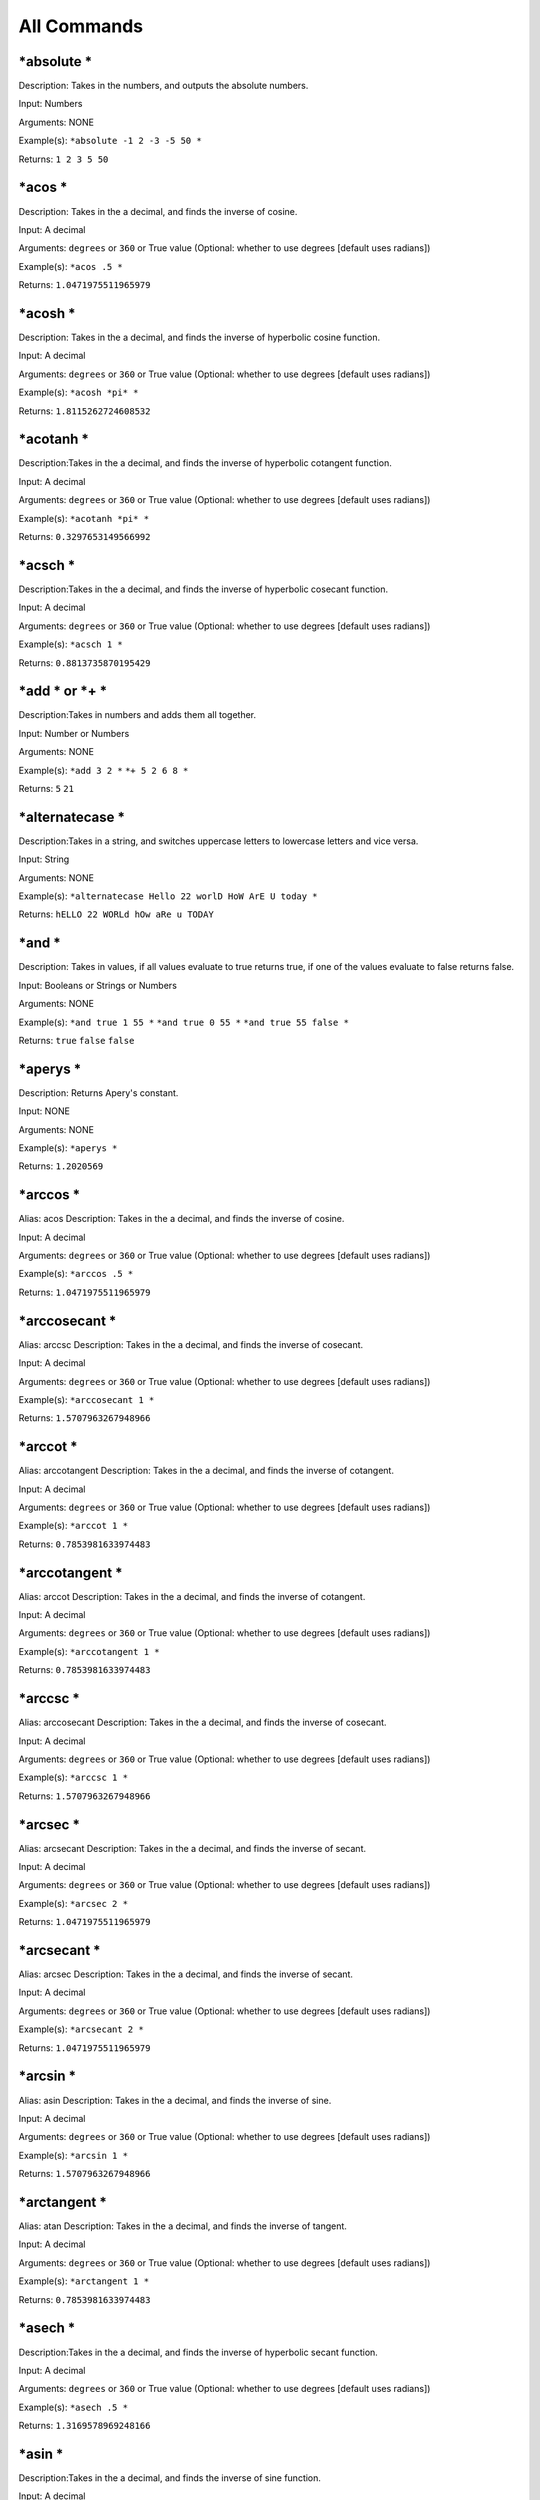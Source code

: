=================
All Commands
=================

\*absolute \*
----------------
Description: Takes in the numbers, and outputs the absolute numbers.

Input: Numbers

Arguments: NONE

Example(s):
``*absolute -1 2 -3 -5 50 *``

Returns:
``1 2 3 5 50``

\*acos \*
----------------
Description: Takes in the a decimal, and finds the inverse of cosine.

Input: A decimal

Arguments: ``degrees`` or ``360`` or True value (Optional: whether to use degrees [default uses radians])

Example(s):
``*acos .5 *``

Returns:
``1.0471975511965979``

\*acosh \*
----------------
Description: Takes in the a decimal, and finds the inverse of hyperbolic cosine function.

Input: A decimal

Arguments: ``degrees`` or ``360`` or True value (Optional: whether to use degrees [default uses radians])

Example(s):
``*acosh *pi* *``

Returns:
``1.8115262724608532``

\*acotanh \*
----------------
Description:Takes in the a decimal, and finds the inverse of hyperbolic cotangent function.

Input: A decimal

Arguments: ``degrees`` or ``360`` or True value (Optional: whether to use degrees [default uses radians])

Example(s):
``*acotanh *pi* *``

Returns:
``0.3297653149566992``

\*acsch \*
----------------
Description:Takes in the a decimal, and finds the inverse of hyperbolic cosecant function.

Input: A decimal

Arguments: ``degrees`` or ``360`` or True value (Optional: whether to use degrees [default uses radians])

Example(s):
``*acsch 1 *``

Returns:
``0.8813735870195429``

\*add \* or \*+ \*
---------------------
Description:Takes in numbers and adds them all together.

Input: Number or Numbers

Arguments: NONE

Example(s):
``*add 3 2 *``
``*+ 5 2 6 8 *``

Returns:
``5``
``21``

\*alternatecase \*
--------------------
Description:Takes in a string, and switches uppercase letters to lowercase letters and vice versa.

Input: String

Arguments: NONE

Example(s):
``*alternatecase Hello 22 worlD HoW ArE U today *``

Returns:
``hELLO 22 WORLd hOw aRe u TODAY``

\*and \*
-------------------
Description: Takes in values, if all values evaluate to true returns true, if one of the values evaluate to false returns false.

Input: Booleans or Strings or Numbers

Arguments: NONE

Example(s):
``*and true 1 55 *``
``*and true 0 55 *``
``*and true 55 false *``

Returns:
``true``
``false``
``false``

\*aperys \*
-------------------
Description: Returns Apery's constant.

Input: NONE

Arguments: NONE

Example(s):
``*aperys *``

Returns:
``1.2020569``

\*arccos \*
----------------
Alias: acos
Description: Takes in the a decimal, and finds the inverse of cosine.

Input: A decimal

Arguments: ``degrees`` or ``360`` or True value (Optional: whether to use degrees [default uses radians])

Example(s):
``*arccos .5 *``

Returns:
``1.0471975511965979``

\*arccosecant \*
------------------
Alias: arccsc
Description: Takes in the a decimal, and finds the inverse of cosecant.

Input: A decimal

Arguments: ``degrees`` or ``360`` or True value (Optional: whether to use degrees [default uses radians])

Example(s):
``*arccosecant 1 *``

Returns:
``1.5707963267948966``

\*arccot \*
----------------

Alias: arccotangent
Description: Takes in the a decimal, and finds the inverse of cotangent.

Input: A decimal

Arguments: ``degrees`` or ``360`` or True value (Optional: whether to use degrees [default uses radians])

Example(s):
``*arccot 1 *``

Returns:
``0.7853981633974483``

\*arccotangent \*
-------------------
Alias: arccot
Description: Takes in the a decimal, and finds the inverse of cotangent.

Input: A decimal

Arguments: ``degrees`` or ``360`` or True value (Optional: whether to use degrees [default uses radians])

Example(s):
``*arccotangent 1 *``

Returns:
``0.7853981633974483``

\*arccsc \*
----------------
Alias: arccosecant
Description: Takes in the a decimal, and finds the inverse of cosecant.

Input: A decimal

Arguments: ``degrees`` or ``360`` or True value (Optional: whether to use degrees [default uses radians])

Example(s):
``*arccsc 1 *``

Returns:
``1.5707963267948966``

\*arcsec \*
----------------
Alias: arcsecant
Description: Takes in the a decimal, and finds the inverse of secant.

Input: A decimal

Arguments: ``degrees`` or ``360`` or True value (Optional: whether to use degrees [default uses radians])

Example(s):
``*arcsec 2 *``

Returns:
``1.0471975511965979``

\*arcsecant \*
----------------
Alias: arcsec
Description: Takes in the a decimal, and finds the inverse of secant.

Input: A decimal

Arguments: ``degrees`` or ``360`` or True value (Optional: whether to use degrees [default uses radians])

Example(s):
``*arcsecant 2 *``

Returns:
``1.0471975511965979``

\*arcsin \*
----------------
Alias: asin
Description: Takes in the a decimal, and finds the inverse of sine.

Input: A decimal

Arguments: ``degrees`` or ``360`` or True value (Optional: whether to use degrees [default uses radians])

Example(s):
``*arcsin 1 *``

Returns:
``1.5707963267948966``

\*arctangent \*
-----------------
Alias: atan
Description: Takes in the a decimal, and finds the inverse of tangent.

Input: A decimal

Arguments: ``degrees`` or ``360`` or True value (Optional: whether to use degrees [default uses radians])

Example(s):
``*arctangent 1 *``

Returns:
``0.7853981633974483``

\*asech \*
-----------------
Description:Takes in the a decimal, and finds the inverse of hyperbolic secant function.

Input: A decimal

Arguments: ``degrees`` or ``360`` or True value (Optional: whether to use degrees [default uses radians])

Example(s):
``*asech .5 *``

Returns:
``1.3169578969248166``

\*asin \*
----------------
Description:Takes in the a decimal, and finds the inverse of sine function.

Input: A decimal

Arguments: ``degrees`` or ``360`` or True value (Optional: whether to use degrees [default uses radians])

Example(s):
``*asin 1 *``

Returns:
``1.5707963267948966``

\*asinh \*
----------------
Description:Takes in the a decimal, and finds the inverse of hyperbolic sine function.

Input: A decimal

Arguments: ``degrees`` or ``360`` or True value (Optional: whether to use degrees [default uses radians])

Example(s):
``*asinh 1 *``

Returns:
``0.8813735870195429``

\*ask \*
----------------
Description: Asks user a question, the answer gets returned!

Input: A question to ask.

Arguments: String (Optional: Default answer [default: none])

Example(s):
``*ask=yes Do you like Ice Cream? *``

Returns:
user response to the question.

\*atan \*
----------------
Description:Takes in the a decimal, and finds the inverse of tangent function.

Input: A decimal

Arguments: ``degrees`` or ``360`` or True value (Optional: whether to use degrees [default uses radians])

Example(s):
``*atan 1 *``

Returns:
``0.7853981633974483``

\*atanh \*
----------------
Description:Takes in the a decimal, and finds the inverse of hyperbolic tangent function.

Input: A decimal

Arguments: ``degrees`` or ``360`` or True value (Optional: whether to use degrees [default uses radians])

Example(s):
``*atanh .5*``

Returns:
``0.5493061443340549``

\*author \*
----------------
Description: Takes in a string, and creates an "author" heading with it.

Input: A String to be used to create "author" heading.

Arguments: NONE

Example(s):
``*author AndreiM *``

Returns:
A new string with "author" heading.

\*backbutton \*
----------------
Description: Creates a button that allows you to go back in browser.

Input: String (Optional: Button Name [default: Go Back])

Arguments: NONE

Example(s):
``*backbutton I need to go Back *``

Returns:
Creates a button with a "I need to go Back" label.

\*background \*
-----------------
Description: Sets the background of the input content.

Input: Content

Arguments: String[Color Name] or Hex Value or rgb() or URL[for images] (Optional: Background Color/Image[default: red]), String (Optional: sets second color for gradient[default:none])

Example(s):
``*background=yellow,blue I am awesome *``

Returns:
Sets background of "I am awesome" content to yellow/blue mix.

\*backgroundcolor \*
---------------------
Description: Takes the text and sets the background of the text.

Input: Text to what the background color will be applied to.

Arguments: String[Color Name] or Hex Value or rgb() format value  (Optional: Color of Text[default: #428bca (skyblue)])

Example(s):
``*backgroundcolor=red hello *``

Returns:
hello with red highlighted color

\*banner \*
----------------
Description: Creates an image banner (usually used to display a logo on site or on a forum) by taking in image and optional width and height arguments.
Compare with \*picture \*

Input: Image Source

Arguments: Size or "%" or Number  (Optional: Width of Banner[default: 100%]), Size or "%" or Number (Optional: Height of Banner[default: 200px])

Example(s):
``*banner  *``

Returns:
Returns a banner

.. note: width cannot be greater than 100%.

\*blink \*
----------------
Description: Makes the content blink(fade in and out) every so many seconds.

Input: Text of the content to be blinked

Arguments: Number (Optional: Every how many seconds to blink[default: 2]), Number (Optional: How many steps to take each blink)

Example(s):
``*blink=2,4 Hello *``

Returns:
Blinks text Hello every 2 seconds taking 4 steps...

\*block \*
----------------
Description: Takes in the content, and puts the text inside a block(box)

Input: Content of what to put into the block

Arguments: number (Optional: width of the block)

Example(s):
``*block=500px hello *``

Return:
Block content

\*blur \*
----------------
Description: Blurs the content

Input: Text to be blurred

Arguments: String[colorname] (Optional: Color to use to blur[default: black])

Example(s):
``*blur=red Hello *``

Returns:
Blurs hello with the color red.

\*bold \*
----------------
Description: Makes text bold

Input: Text to be blurred

Arguments: NONE

Example(s):
``*bold Hello *``

Returns:
Makes Hello bold.

\*border \*
----------------
Description: Creates a border around content

Input: Content to be bordered

Arguments: String[colorname] (Optional: Color of border[default: black]), Number(Optional: Thickness of border[default: 1], String[style] (Optional: Style of the line[default:solid])

Example(s):
``*border hellow *``

Returns:
Creates a border/box around "hellow".

\*bullet \*
----------------
Description: Creates bulleted content

Input: Content to be bulleted

Arguments: NONE

Example(s):
``*bullet hello *``

Returns:
Creates a bullet with "hello". 

.. note: You may use multiple bullets by executing same command.

\*button \*
----------------
Description: Creates a button

Input: The URL the button should redirect (default: #[none])

Arguments: String (Optional: Name of the button [default:Submit]), String[color] (Optional: Color of button [default:SteelBlue])

Example(s):
``*button http://juliar.org *``

Returns:
Creates a button that redirects to http://juliar.org

\*capitalize \*
-----------------
Description: Capitalizes the first letter of each word

Input: String in which each word will be capitalized

Arguments: NONE

Example(s):
``*capitalize There once was a dragon That lived on a shore *``

Returns:
``There Once Was A Dragon That Lived On A Shore``

\*center \*
----------------
Description: Centers the text

Input: The text to be centered.

Arguments: NONE

Example(s):
``*center I am centered *``

Returns:
Centers the text "I am centered"

\*chapter \*
----------------
Description: Creates a pretty first letter like in books.

Input: The text in which first letter will be big.

Arguments: NONE

Example(s):
``*chapter There once was a bug *``

Returns:
The "T" will be big and "here once was a bug" will be small.

\*checkrepo \*
----------------
Description: Check if repo is working

Input: The repo URL

Arguments: NONE

Example(s):
``*repo http://repo.juliar.org *``

Returns:
Whether or not the repo seems to be working. If working, it will return that repo has a pulse, if not it will return that repo is not active.


\*checkrepo \*
----------------
Description: Check if repo is working

Input: The repo URL

Arguments: NONE

Example(s):
``*repo http://repo.juliar.org *``

Returns:
Whether or not the repo seems to be working. If working, it will return that repo has a pulse, if not it will return that repo is not active.

\*cityfromip \*
-----------------
Description: Tries to find the city of where ip is originated

Input: String[ip]

Arguments: NONE

Example(s):
``*cityfromip 8.8.8.8 *``

Returns:
This is one of google's ips and outputs "Mountain View"

\*code \*
----------------
Description: Allows use of <, >, & without them being treated as HTML

Input: content that may contains those values and may be treated as HTML.

Arguments: NONE

Example(s):
``*code <hello> *``

Returns:
``<hello>``

.. note: without this command <hello> will be treated as HTML tag.

\*color \*
----------------
Description: Sets color of text, each word can be set to a different color by passing in more colors as arguments

Input: String

Arguments: String(Optional: Colors to color each word. If one color is set, it will color everything in one color, else it will alternate each color) x Infinity

Example(s):
``*color=red,yellow,orange What a beautiful day *``

Returns:
Sets "What" to red. Sets "a" to yellow. Sets "beautiful" to orange. Sets "day" to red.

\*columns \*
----------------
Description: Divides content into columns. Useful when splitting page into several sections.

Input: String

Arguments: Number (Optional: into how many columns to split i.e. 2 makes the column half the size, 3 makes column 1/3 size, etc..[default: 1]),
Number[1] (Optional: By default columns are equivalent in height, with this argument set to 1. Columns will only be the size of their own content[default: table-cell])

Example(s):
``*columns=2 Hello *``

Returns:
Column with half the size with the content of hello.

\*commands \*
----------------
Description: Lists commands currently available and their level (if imported).

Input: String (Input the command that starts with) or empty to display all available commands.

Arguments: Number[level] or String[Name] (Optional: input a number to display only commands in that level or name to display commands from the imported module) x Inifnity

Example(s):
``*commands=2 i*``

Returns:
``*clearinterpreter * >> IMPORTED from interpreter level: 2``
``*deleteinterpreter * >> IMPORTED from interpreter level: 2``
``*downloadcommands * >> IMPORTED from interpreter level: 2``
``*import *``
``*ip *``
``*isp *``
``*italics *``

\*completedate \*
-------------------
Description: Outputs complete date in pretty format.

Input: NONE

Arguments: NONE

Example(s):
``*completedate *``

Returns:
``Friday, December 18, 2015``

\*condition \*
----------------
Description: Evaluates the arguments and if they are true, return the Input.

Input: String (Input that will be returned if condition evaluates to true)

Arguments: boolean or value (Optional/Required: The condition that satisfy the statement [default: true]) x Infinity

.. note: if you use more arguments they act as if you use an or statement.

Example(s):
``*condition=5>3 hello *``
``*condition=5<3 hello *``
``*condition=5<3,5>3 Yes *``
Returns:
``Hello``
`` ``
``Yes``

\*convertwhitespace \*
-----------------------
Alias: cw

Description: Replaces spaces with special characters. Useful for using in arguments that require space (since you cannot use spaces in arguments)

Input: String to have spaces replaced with

Arguments: NONE

Example(s):
``*convertwhitespace Hello World *``

Returns:
``Hello World``

.. note: "Hello World" Now contains a special character instead of space which allows you to use it in arguments or when you need to use long sentence.

\*conways \*
-----------------------

Description: Returns a Conway's constant

Input: NONE

Arguments: NONE

Example(s):
``*conways *``

Returns:
``1.30357``

\*conways \*
-----------------------

Description: Returns a Conway's constant

Input: NONE

Arguments: NONE

Example(s):
``*conways *``

Returns:
``1.30357``

\*cos \*
----------------
Alias: cosine

Description: Takes in the a decimal, and finds the cosine.

Input: A decimal

Arguments: ``degrees`` or ``360`` or True value (Optional: whether to use degrees [default uses radians])

Example(s):
``*cos 0 *``

Returns:
``1``

\*cosecant \*
----------------
Description: Takes in the a decimal, and finds the cosecant.

Input: A decimal

Arguments: ``degrees`` or ``360`` or True value (Optional: whether to use degrees [default uses radians])

Example(s):
``*cosecant 1 *``

Returns:
``1.1883951057781212``


\*cosh \*
----------------
Description: Takes in the a decimal, and finds the hyperbolic cosine.

Input: A decimal

Arguments: ``degrees`` or ``360`` or True value (Optional: whether to use degrees [default uses radians])

Example(s):
``*cosh 1 *``

Returns:
``1.5430806348152437``

\*cosine \*
----------------
Alias: cos

Description: Takes in the a decimal, and finds the cosine.

Input: A decimal

Arguments: ``degrees`` or ``360`` or True value (Optional: whether to use degrees [default uses radians])

Example(s):
``*cosine 0 *``

Returns:
``1``

\*cot \*
----------------
Alias: cotangent

Description: Takes in the a decimal, and finds the cotangent.

Input: A decimal

Arguments: ``degrees`` or ``360`` or True value (Optional: whether to use degrees [default uses radians])

Example(s):
``*cot 1 *``

Returns:
``0.6420926159343306``

\*cotangent \*
----------------
Alias: cot

Description: Takes in the a decimal, and finds the cotangent.

Input: A decimal

Arguments: ``degrees`` or ``360`` or True value (Optional: whether to use degrees [default uses radians])

Example(s):
``*cotangent 1 *``

Returns:
``0.6420926159343306``

\*coth \*
----------------

Description: Takes in the a decimal, and finds the hyperbolic cotangent.

Input: A decimal

Arguments: ``degrees`` or ``360`` or True value (Optional: whether to use degrees [default uses radians])

Example(s):
``*coth 1 *``

Returns:
``1.3130352854993315``

\*count \*
----------------

Description: Counts the number of elements seperated by either commas or if not available then spaces.

Input: String x Infinity

Arguments: NONE

Example(s):
``*count hockey football soccer tennis *``
``*count red, white, blue *``
``*count hello world, goodbye world, no man *``

Returns:
``4``
``3``
``3``

\*countryfromip \*
--------------------

Description: Gets the country from the ip address.

Input: String[ip]

Arguments: NONE

Example(s):
``countryfromip 8.8.8.8``

Returns:
``United States``
	
\*crossout \*
----------------

Description: Crosses out the text

Input: String

Arguments: NONE

Example(s):
``*crossout I made a mistake *``

Returns:
This will crossout "I made a mistake"


\*csch \*
----------------

Description: Takes in the a decimal, and finds the hyperbolic cosecant.

Input: A decimal

Arguments: ``degrees`` or ``360`` or True value (Optional: whether to use degrees [default uses radians])

Example(s):
``*csch 1 *``

Returns:
``0.8509181282393216``

\*cw \*
-----------------------
Alias: convertwhitespace

Description: Replaces spaces with special characters. Useful for using in arguments that require space (since you cannot use spaces in arguments)

Input: String to have spaces replaced with

Arguments: NONE

Example(s):
``*cw Hello World *``

Returns:
``Hello World``

.. note: "Hello World" Now contains a special character instead of space which allows you to use it in arguments or when you need to use long sentence.


\*date \*
----------------

Description: Outputs date in a standard output.

Input: NONE

Arguments: NONE

Example(s):
``*date *``

Returns:
``12/19/2015``

\*decimalcount \*
-------------------

Description: Counts the number of decimal points.

Input: Decimal/Number

Arguments: NONE

Example(s):
``*decimalcount 20.3213231 *``

Returns:
``7``

\*deport \*
----------------

Description: Deports a module and removes its commands.

Input: String(Module Name)

Arguments: NONE

Example(s):
``*deport graph *``

Returns:
Tries to deport graph. If the module is already deported or was never the command throws an error.

\*divide \* or \*/ \*
------------------------

Description: Takes the first Number and tries to divide everything after it...

Input: Number x Infinity

Arguments: NONE

Example(s):
``*divide 100 2 5 *``
``*/ 55 2 5 *``

Returns:
``10``
``5.5``

\*download \*
----------------

Description: Downloads the module from URL and saves it to local drive.

Input: String(URL)

Arguments: NONE

Example(s):
``*download http://repo.juliar.org/encryption.juliar *``

Returns:
Tries to download encryption module from juliar repo.

\*dynamicget \*
----------------

Description: Dynamically gets the value. If value changes..the content also changes. Useful for displaying content that changes...
Use it with \*dynamicset \*

Input: object[name]

Arguments: NONE

Example(s):
``*dynamicset=x 2 *``
``*dynamicget x *``
``*dynamicget=x 5 *``

Returns:
``5``
``5``
``5``

\*dynamicinput \*
------------------

Description: When user types in this input field. It changes the input of "dynamic" fields.

Input: String (default value for input field)

Arguments: Object (which dynamic field to modify)

Example(s):
``*dynamicget x *``
``*dynamicset=x 2 *``
``*dynamicinput=x 33 *``
User changes the field to Hello.

Returns:
``Hello``
``Hello``
``Hello``

\*dynamicset \*
----------------

Description: Dynamically changes the content of objects. Also returns new dynamic field(same as dynamicget). Use \*hide \* to not return the object but still modify the value of all other dynamic fields.

Input: String(Sets the content of dynamic field to this)

Arguments: Object (with which names should we modify the dynamic fields)

Example(s):
``*dynamicset=x 33*``

Returns:
``33``

\*dynamicfetch \*
------------------

Description: Fetches the URL in the background, and once the content is fully received the text changes to that content.

Input: String(URL)

Arguments: NONE

Example(s):
``*dynamicfetch http://repo.juliar.org/fetchedcotnent *``

Returns:
Content that was fetched gets put here once it's received.

\*e \*
----------------

Description: Returns the value of e. If input is specified e gets raised to that power.

Input: e to which power

Arguments: NONE

Example(s):
``*e *``
``*e 2 *``

Returns:
``2.718281828459045``
``7.3890560989306495``

\*epsilon \*
----------------

Description: Gets the epsilon "medium" value. Currently available epsilon values: "Vacuum", "Air","Ethanol", and "Water".

Input: Medium Type

Arguments: NONE

Example(s):
``*epsilon Air*``

Returns:
``1.00058986``

\*equalto \*
----------------

Description: Checks to see if all input (seperated by space) are equal to each other.

Input: comparable objects seperated by space x Infinite

Arguments: NONE

Example(s):
``*equalto 33 33*``
``*equalto 2 33*``

Returns:
``true``
``false``

\*error \*
----------------

Description: Alerts the user with the input

Input: String (input that should alert the user)

Arguments: NONE

Example(s):
``*alert Stop This*``

Returns:
``Error Invoked: Stop This``
Displays an Alert to the user "Stop This"

\*evaluate \*
----------------

Description: A low level command that can evaluate almost any script.

Input: String (to be evaluated)

Arguments: NONE

Example(s):
``*evaluate 5>3*``
``*evaluate 5+5*``

Returns:
``true``
``10``

\*evaluate \*
----------------

Description: A low level command that can evaluate almost any script.

Input: String (to be evaluated)

Arguments: NONE

Example(s):
``*evaluate 5>3*``
``*evaluate 5+5*``

Returns:
``true``
``10``

\*factorial \*
----------------

Description: This command easily finds factorial of number or numers.

Input: Number (Number of factorial)

Arguments: NONE

Example(s):
``*factorial 10*``
``*factorial 5*``

Returns:
``3628800``
``120``

\*favicon \*
----------------

Description: Changes the favicon of the browser(Browser's small image located at the tab) to the URL that's specified.

Input: URL (the url of the image to use for browser's tab image)

Arguments: NONE

Example(s):
``*favicon juliar-logo.png*``

Returns:
``Favicon changed to juliar-logo.png``
Changes favicon (image on the tab of the website)

\*fetch \*
----------------

Description: Fetches content from the URL specified.

Input: URL (the url to fetch content from)

Arguments: NONE

Example(s):
``*fetch http://juliar.org/content*``

Returns:
Fetched content from the URL.

\*fibonacci \*
----------------

Description: This command easily generates fibonacci sequenc

Input: Number to do fibonacci sequence to.

Arguments: NONE

Example(s):
``*fibonacci 3 *``

Returns:
fibonacci sequence.

\*flash \*
----------------
Alias: pdf, java

Description: Creates a flash object in browser video.

Input: URL (the url of where to get the flash object)

Arguments: Number (Optional: Width of the Flash Object[default:420]), Number (Optional: Height of the Flash Object[default:315])

Example(s):
``*flash http://somegamewebsite.com/game.swf*``

Returns:
Shows the game from the "http://somegamewebsite.com/game.swf" url.

\*float \*
----------------
Description: Floats(display) the element either left or right side of the screen.

Input: String (Content to be floated)

Arguments: "left" or "right" (Optional: Pass in whether you want the elements to be floated left or right [default: "right"])

Example(s):
``*float hello*``

Returns:
"hello" will be displayed on the right side of the page.


\*font \*
----------------

Description: Gets a very nice font from google fonts api.

Input: String (the content that will use the font)

Arguments: String (Required: URL of Google Font to use for the content )

.. note: If Google Font Family Contains Spaces use Camel cases... i.e. "Source Sans Pro" should be passed in as "SourceSansPro"

Example(s):
``*font=SourceSansPro Hello World*``

Returns:
Displays Hello World in Google Font's Source Sans Pro Font.


\*footer \*
----------------

Description: Adds footer with the Input being as content.

Input: Content that will use footer.

Arguments: NONE

Example(s):
``*footer copyright 2015*``

Returns:
This will display the "copyright 2015" message as a footer. The footer is usually placed at the very end of the code.


\*gcd \*
----------------

Description: Finds greatest common denominator of the numbers.

Input: Numbers (Required: at least 2 numbers that you need to find gcd of )

Arguments: NONE

Example(s):
``*gcd 55 22*``

Returns:
``11``

\*get \*
----------------

Description: Gets the content of the object stored with the name of the Input and returns it.

Input: String (Name of the object to get)

Arguments: NONE

Example(s):
``*set=x 2 *``
``*get x*``

Returns:
``2``

\*gethistory \*
----------------

Description: Gets and goes to the URL stored in the history object.

Input: String (Name of the history object that is stored)

Arguments: NONE

Example(s):
``*gethistory x*``

Returns:
Opens a URL with the named history object.

\*getsocket \*
----------------

Description: Gets the content from the socket with Input name.

Input: String (Name of the socket to get contents from)

Arguments: NONE

Example(s):
``*getsocket x*``

Returns:
Gets the content from socket x.

\*globalbackground \*
----------------------

Description: Sets the background of the whole window. Similar to \*background \* command except this is applied to the whole window.

Input: Content

Arguments: String[Color Name] or Hex Value or rgb() or URL[for images] (Optional: Background Color/Image[default: red]), String (Optional: sets second color for gradient[default:none])

Example(s):
``*backgroundglobal yellow blue *``

Returns:
Sets background of the whole window to a mix of yellow/blue.

\*goldenration \*
---------------------
Description: Returns Golden Ratio.

Input: NONE

Arguments: NONE

Example(s):
``*goldenratio *``

Returns:
``1.618033988749895``

\*gravitational \*
---------------------
Description: Returns Gravitational Constant.

Input: NONE

Arguments: NONE

Example(s):
``*gravitational *``

Returns:
``6.674e-11``

\*gravity \*
----------------------

Description: Returns the Gravity constant in (m/s2) at the surface of the plants or moon.

Input: Planet/Moon you want gravity of.

Arguments: NONE.

Example(s):
``*gravity earth *``

Returns:
``9.798``

\*greaterthan \*
------------------

Description: Checks to see if the first number is greater than the rest of the numbers.

Input: comparable objects seperated by space x Infinite

Arguments: NONE

Example(s):
``*greaterthan 33 22 32*``

Returns:
``true``

\*greaterthanorequalto \*
--------------------------

Description: Checks to see if the first number is greater than or equal to the rest of the numbers.

Input: comparable objects seperated by space x Infinite

Arguments: NONE

Example(s):
``*equalto 33 33 22*``

Returns:
``true``

\*grow \*
----------------

Description: This command makes text get larger and larger.

Input: Text that you want to grow.

Arguments: NONE

Example(s):
``*grow welcome*``

Returns:
The "welcome" will get bigger and bigger.


\*header \*
----------------

Description: Adds header with the Input being as content.

Input: Content that will use header.

Arguments: NONE

Example(s):
``*header welcome*``

Returns:
This will display the "welcome" message as a header. The header is usually placed at the very beggining of the code.


\*help \*
----------------

Description: Help + Command Name to display help of the command. If help is not available it will try to fetch help from Juliar REPO.
If it's not available, it will fail.

Input: Command that you need help with

Arguments: NONE

Example(s):
``*help *``

Returns:
``Type *help  'command name'* to see help for the command``

\*hide \*
----------------

Description: This command hides the text and everything. It's useful for hiding the output of commands such as \*dynamicset \* or \*alert \*.

Input: NONE

Arguments: NONE

Example(s):
``*hide Hello World*``

Returns:
`` ``

\*highlight \*
----------------

Description: Highlights  each letter using the color specified. If you want to color whole background, please use backgroundcolor command.

Input: Text that will be colored

Arguments: Colors or Color Hex Value (Optional: Color that you want letters to have [defaut:orange]) x Infinity

Example(s):
``*highlight=red, orange Hello World*``

Returns:
Each letter will alternate between colors of red and orange.

\*history \*
----------------

Description: Gets the history length and outputs the number of history elements you have.

Input: NONE

Arguments: NONE

Example(s):
``*history*``

Returns:
``4``

\*ignore \*
----------------

Description: ignores the code but unlike hide outputs the content. This is useful if you have to write a lot of * that are not commands.
Simply ignore that section and juliar compiler/interpreter won't look at it. This is still an in progress command and requires that you have equal number of *.

Input: content that you want ignored

Arguments: NONE

Example(s):
``*ignore I love *red * *purple * and *green * *``

Returns:
``4``

\*import \*
----------------

Description: Imports Juliar Module (.juliar), juliar style sheet (.jss), or juliar code (.j). 
If extension is not provided, Juliar Module is assumed. This command now works locally and on a server.

Input: Module, Stylesheet, or Juliar Code Name.

Arguments: String (Optional: Name you want to call the module[default:null].(Argument is Still IN TESTING. LEAVE IT AS DEFAULT FOR NOW!)

Example(s):
``*import encryption*``

Returns:
This will import encryption module and use its commands.

\*ip \*
----------------

Description: Gets the ip address from URL

Input: URL (url of address that you want to find the ip of)

Arguments: NONE

Example(s):
``*ip http://google.com*``

Returns:
This will display the  "8.8.8.8" as one of the IPs.

\*isp \*
----------------

Description: Input IP, to display the internet service provider.

Input: String[IP] (you want to use to find ISP)

Arguments: NONE

Example(s):
``*isp 8.8.8.8*``

Returns:
This will display Google as Google is its own service provider.

\*isPrime \*
----------------

Description: Check if numbers are prime. 

Input: Number (or Infinite amount of Numbers)

Arguments: NONE

Example(s):
``*isPrime 2 5 7*``

Returns:
Whether the number (or numbers) are prime. If at least one is not prime. The check fails and returns false, otherwise true.

\*primeList \*
----------------

Description: Generates prime list 

Input: Number to which to generate the fibonacci numbers

Arguments: NONE

Example(s):
``*primeList 7*``

Returns:
prime numbers list in our case 3,5, and 7.

\*italics \*
----------------

Description: Makes the text be in italics

Input: String (text that will be in italics)

Arguments: NONE

Example(s):
``*italics I am skewed*``

Returns:
This will display message "I am skewed" in italics

\*java \*
----------------
Alias: pdf, flash

Description: Creates a JAVA object in browser video.

Input: URL (the url of where to get the JAVA object)

Arguments: Number (Optional: Width of the JAVA Object[default:420]), Number (Optional: Height of the JAVA Object[default:315])

Example(s):
``*java http://somegamewebsite.com/game.java*``

Returns:
Shows the game from the "http://somegamewebsite.com/game.java" url.

\*javascript \*
----------------

Description: Executes pure javascript code.

Input: String (javascript code to be executed)

Arguments: NONE

Example(s):
``*javascript alert("hello");*``

Returns:
This will execute the javascript statement alerting the user with "Hello"

\*khinchins \*
---------------------
Description: Returns Khinchin's constant.

Input: NONE

Arguments: NONE

Example(s):
``*khinchins *``

Returns:
``2.6854520010``

\*killframes \*
---------------------
Description: Some sites may try to use an iframe to load your website. This command prevents people from loading the content of this page from any other website.

Input: NONE

Arguments: NONE

Example(s):
``*killframes *``

Returns:
Makes sure that the code is ran in the real URL.

\*kinkelin \*
---------------------
Description: Returns Glaisher-Kinkelin Constant.

Input: NONE

Arguments: NONE

Example(s):
``*kinkelin *``

Returns:
``1.2824271291``

\*largenumber \*
---------------------
Description: Returns Max-value before the number starts with 0 again.

Input: NONE

Arguments: NONE

Example(s):
``*largenumber *``

Returns:
OS dependent, but usually ``1.7976931348623157e+308``

\*larger \*
---------------------
Description: Makes text a bit larger.

Input: Text that you wish to be enlarged

Arguments: NONE

Example(s):
``*rw H *larger e * llo *``

Returns:
``H`` e being larger and then ``llo``.

\*lcm \*
---------------------
Description: Finds least common multiple of the numbers.

Input: Numbers (Required: at least 2 numbers that you need to find gcd of )

Arguments: NONE

Example(s):
``*lcm 5 2*``

Returns:
``10``

\*left \*
---------------------
Description: Aligns the content to the left.

Input: String content that should be aligned to the left

Arguments: NONE

Example(s):
``*left hello world*``

Returns:
``hello world``

\*lessthan \*
---------------------
Description: Checks to see if the first number is less than the rest of the numbers.

Input: comparable objects seperated by space x Infinite

Arguments: NONE

Example(s):
``*lessthan 11 33 22 32*``

Returns:
``true``

\*lessthanorequalto \*
-----------------------
Description: Checks to see if the first number is less than or equal to the rest of the numbers.

Input: comparable objects seperated by space x Infinite

Arguments: NONE

Example(s):
``*lessthanorequalto 11 11 33 22 32*``

Returns:
``true``

\*link \*
---------------------
Description: Creates a link that a user can click and it will be redirected to

Input: comparable objects seperated by space x Infinite

Arguments: Number (Optional: If a false statement, opens the URL in a new page, otherwise opens the URL in the current page[default:new page])

Example(s):
``*link http://juliar.org*``

Returns:
Creates a link that goes to http://juliar.org

\*list \*
---------------------
Description: Creates list content. Similar to \*bullet \* except has a numerical or alphabetical ordering.

Input: Content to be listed

Arguments: String or 1 (Optional: Pick the type of list: "decimal","lowercase","uppercase","roman","uppercaseroman" [default:"decimal"])

Example(s):
``*list sleep *``
``*list eat *``

Returns:
``1. sleep``
``2. eat``

.. note: You can create numbering by using multiple lists via executing same command.

\*locationfromip \*
--------------------
Description: Gets latitute and longitude from the ip specified.

Input: String[ip]

Arguments: NONE

Example(s):
``*locationfromip 8.8.8.8 *``

Returns:
This is one of google's ips and it outputs latitute and longitude from the ip specified.

\*log \*
----------------
Description: Take the logarithm of the number.

Input: String[ip]

Arguments: Number(Optional: take lagorithm with a different base [default: natural logarithm])

Example(s):
``*log=2 8 *``

Returns:
``3``

\*loop \*
----------------
Description: Executes the command and all subcommands X number of times. Useful if values change...Otherwise use repeat as it's faster...

Input: String[ip]

Arguments: Number(Optional: Number of times to loop the content [default: 2])

Example(s):
``*loop=5 *randomnumber **``

Returns:
``3 2 5 8 7``

\*lowercase \*
----------------
Description: Make the content lowercase

Input: String (content that you wish to be lowercase)

Arguments: NONE

Example(s):
``*lowercase HELLO world HOW ARE YOU *``

Returns:
``hello world how are you``

\*mail \*
----------------
Description: Creates a link that can be clicked to send an email to person.

Input: The NAME you want the link to be called.

Arguments: String (Optional: The email that will be used i.e. 1234@example.com  [default:Input will be used])

Example(s):
``*mail=johnsmith@example.com HELLO world HOW ARE YOU *``

Returns:
``John Smith`` when clicked it will send email to johnsmith@example.com

\*mascheroni \*
---------------------
Description: Returns Euler–Mascheroni constant (also called Euler's constant)

Input: NONE

Arguments: NONE

Example(s):
``*mascheroni *``

Returns:
``0.57721``

\*maximum \*
----------------
Description: Finds the maximum number

Input: Number (Required: At least one number, seperated by spaces) X Infinity

Arguments: NONE

Example(s):
``*maximum 0 5 2 10 3 7 *``

Returns:
``10``

\*menu \*
----------------
Description: Creates a start and stop of the menu. Inside, you may use \*menuitem \*

Input: \*menuitem \* objects

Arguments: String (Optional: Name of the menu, useful for creating dynamic content)

Example(s):
``*menu *menuitem=http://juliar.org Home **``

Returns:
Creates a menu with a HOME button that goes to http://juliar.org

\*menuitem \*
----------------
Description: Requires \*menu \* wrapping it. Creates menuitems to be used in menu.

Input: Name of the link.

Arguments: URL (Optional/Required: URL to what you want the content to be redirected to[default:#/NONE]),  Number(Optional: Type of Redirection, 0=Current Window,1=New Window,2=Save the content and apply to dynamic content [default:0/Current Window]), URL (Optional: URL to picture to use in the background [default:none])

Example(s):
``*menu *menuitem=http://juliar.org Home **``

Returns:
Creates a menu with a HOME button that goes to http://juliar.org

\*middle \*
----------------
Description: Puts element in the middle. Compare with \*center \* which mostly sets only text in the middle.

Input: Content of Element or Text to be put in the middle

Arguments: NONE

Example(s):
``*middle *section=2 box **``

Returns:
``box`` with section being in the middle of the content.



\*minimum \*
----------------
Description: Finds the minimum number

Input: Number (Required: At least one number, seperated by spaces) X Infinity

Arguments: NONE

Example(s):
``*minimum 0 5 2 10 3 7 *``

Returns:
``0``

\*modules \*
----------------
Description: Returns all currently imported modules.

Input: NONE

Arguments: NONE

Example(s):
``*modules *``

Returns:
``main,graph,interpreter,encryption``

\*multiply \* or \*x \*
---------------------
Description:Takes in numbers and multiplies them all together.

Input: Number or Numbers (Required: at least 1, Seperated by spaces) x Infinity

Arguments: NONE

Example(s):
``*multiply 3 2 *``
``*x 5 2 6 *``

Returns:
``6``
``60``

\*music \*
----------------
Description: Takes in URL of the music file (.mp3 or .ogg) and plays it.

Input: Number (Required: At least one number, seperated by spaces) X Infinity

Arguments: NONE

Example(s):
``*music stairwaytoheaven.mp3 *``

Returns:
Plays Stairway to Heaven by Led Zeppelin.

\*newline \*
----------------
Description: Creates a new line. Useful for putting content on new line

Input: Number of new lines to create

Arguments: NONE

Example(s):
``*newline 5 *``

Returns:
Creates 5 newlines.

\*newsbanner \*
----------------
Description: Creates a news banner that scrolls from right to left (Like a banner in news channel)

Input: String (The content of newsbanner)

Arguments: Number (Optional: How fast do you want the banner to scroll in seconds [default:5])

Example(s):
``*newsbanner 10 people survived *``

Returns:
``10 people survived`` being scrolled from right to left at 5 seconds.

\*newspaper \*
----------------
Description: Seperates content into columns. Compare with \*columns \* where you have to create element for each column.

Input: String (Content of object)

Arguments: Number (Optional: Number of columns [default:2])

Example(s):
``*newspaper=2 Hello World *``

Returns:
Creates Hello World in two seperate columns.

\*newwindow \*
----------------
Description: Opens up a new window.

Input: The url of the window you wish to open [default: http://juliar.org]

Arguments: NONE

Example(s):
``*newwindow http://juliar.org *``

Returns:
Opens http://juliar.org in a new window.

\*not \*
-------------------
Description: Takes in values, and checks if all values are false, if one of the values is true, it returns false.

Input: Booleans or Strings or Numbers

Arguments: NONE

Example(s):
``*not 0 0 false *``
``*not 0 1 false *``

Returns:
``true``
``false``

\*notice \*
----------------
Description: Creates a notice banner.

Input: Text what you want the user to be notified of.

Arguments: Color or Hex Value (Optional: Background color of the content[default:#428bca/steelblue]), Color or Hex Value (Optional: Text color of the content[default:white]),
Number w/ type (Optional: Font Size[default:16px]), Number (Optional: padding of the content [default:5px])

Example(s):
``*notice please login *``

Returns:
Creates a notice with text please login.

\*or \*
-------------------
Description: Takes in values, if one of the values evaluate to true returns true, if one of the values evaluate to false returns false.

Input: Booleans or Strings or Numbers

Arguments: NONE

Example(s):
``*or true 1 55 *``
``*or 0 0 55 *``
``*or false 0 *``

Returns:
``true``
``true``
``false``

\*outline \*
----------------
Description: Creates content with an outline of the text.

Input: Text what you want to have the outline

Arguments: Color or Hex Value (Optional: Color of the outline[default:orange])

Example(s):
``*outline cool *``

Returns:
Creates text cool with an outline.

\*overline \*
----------------
Description: Creates a line over the text.

Input: Text what you want the line to be over.

Arguments: NONE

Example(s):
``*overline cool *``

Returns:
Creates text cool with a line over it.

\*padding \*
----------------
Description: Creates padding/space between the content

Input: Content of what you want the padding to be applied to.

Arguments: Number (Optional: How much space should we add between objects[default:5px]), Pad Type (Optional: What type of space should we apply: "all"=apply padding to all sides
"top"=apply padding to top only, "bottom"=apply padding to bottom only, "left"=apply padding to left only,"right"=apply padding to right only, "sides"=apply padding to left and right
only,"vertical"=apply padding to top and bototm only[defualt:all])

Example(s):
``*padding=30px,left cool *``

Returns:
Creates text cool with a 30px of spacing between last element.

\*pagetitle \*
----------------
Description: Changes the title of the page/webpage.

Input: Text what you want the page to be called.

Arguments: NONE

Example(s):
``*pagetitle Red*``

Returns:
``Pagetitle Changed to Red`` and Changes the Page Title to Red.

\*pdf \*
----------------
Alias: flash, java

Description: Creates a PDF object in browser.

Input: URL (the url of where to get the PDF object)

Arguments: Number (Optional: Width of the PDF Object[default:420]), Number (Optional: Height of the PDF Object[default:315])

Example(s):
``*pdf http://somegamewebsite.com/some.pdf*``

Returns:
Opens up pdf from the "http://somegamewebsite.com/some.pdf" url.

\*pi \*
---------------------
Description: Returns PI constant

Input: NONE

Arguments: NONE

Example(s):
``*pi *``

Returns:
``3.1415926535897932384626433832795028841971693993751058209749445923078164062862089``

\*pick \*
----------------

Description: Creates a PDF object in browser.

Input: String (Optional: elements to pick from seperated by space) x Infinity

Arguments: Number (Optional: Number of elements to pick from[default:1]), Boolean(Optional: 1=Elements can be picked again from already picked elements, 0=elements can only be picked once [default:1/Elements can be picked again])

Example(s):
``*pick Hello Tree World*``
``*pick=2,0 Hello Tree World*``
``*pick=4,0 Hello Tree World*``
Returns:
``Tree``
``Hello World``
Error: `Not enough elements to pick from`

\*picture \*
----------------

Description: Creates a picture by taking in image and optional width and height arguments and centers it.
Compare with \*picture \*

Input: Image Source

Arguments: Size or "%" or Number  (Optional: Width of Picture[default: 100%]), Size or "%" or Number (Optional: Height of Picture[default: auto])

Example(s):
``*picture *``

Returns:
Returns a picture

.. note: width cannot be greater than 100%.

\*power \* or \*^ \*
---------------------

Description: Takes the first Number and powers everything after it...

Input: Number x Infinity (each number seperated by space)

Arguments: NONE

Example(s):
``*power 100 2 5 *``
``*^ 5 2 *``

Returns:
``100000000000000000000``
``25``

\*pythagoras \*
---------------------
Description: Returns Pythagora's constant

Input: NONE

Arguments: NONE

Example(s):
``*pythagoras *``

Returns:
``1.4142135623730951``

\*rainbow \*
---------------------
Description: Colors each letter using the color specified. If you want to color whole background, please use backgroundcolor command. Compare with \*highlight \*

Input: Text that will be colored

Arguments: Colors or Color Hex Value (Optional: Color that you want letters to have [defaut:orange]) x Infinity

Example(s):
``*rainbow=red, orange Hello World*``

Returns:
Each letter will alternate between colors of red and orange.

\*randomize \*
---------------------
Description: Randomizes elements seperated by space and outputs them.

Input: String (Required: Elements to be randomized) x Infinity 

Arguments: NONE

Example(s):
``*randomize hello world how are you today *``

Returns:
``are today how world you hello``

\*randomnumber \*
---------------------
Description: Returns Pythagora's constant

Input: NONE

Arguments: Number (Optional: Number of numbers you want to have[default:1]), Number(Optional: Highest value of the random number[default:100])

Example(s):
``*randomnumber *``

Returns:
``11``

\*reflect \*
---------------------
Description: Reflects the content over X or Y axis.

Input: NONE

Arguments: "X" or "Y" (Optional: Reflect over which axis, "X" or "Y"[default:"X"])

Example(s):
``*reflect hello *``

Returns:
Reflected hello over x axis.

\*regionfromip \*
---------------------
Description: Gets region from the ip specified.

Input: String[ip]

Arguments: NONE

Example(s):
``*regionfromip 8.8.8.8 *``

Returns:
This is one of google's ips and it outputs region from the ip specified.

\*remainder \* or \*% \*
-------------------------
Description:  Takes the first Number and tries to divide everything after it and outputs remainder.

Input: Numbers (Required: 2[default:N/A])

Arguments: NONE

Example(s):
``*% 32 3 *``

Returns:
``2``

\*removewhitespace \*
---------------------
Alias: rw

Description:  Removes whitespace.

Input: String (Required: from what content do you want whitespace to be removed)

Arguments: NONE

Example(s):
``*removewhitespace Hello World U *``

Returns:
``HelloWorldU``

\*repeat \*
----------------

Description: Outputs the content X number of times. Compare with \*loop \* where commands gets executed.

Input: String[ip]

Arguments: Number(Optional: Number of times to loop the content [default: 2])

Example(s):
``*repeat=5 hello *``

Returns:
``hello hello hello hello hello``

\*replacehistory \*
--------------------

Description: Replaces history

Input: URL (of what you want history to be)

Arguments: Object (Optional: History of the object name[default: null])

Example(s):
``*replacehistory=5 http://juliar.org *``

Returns:
Replaces #5 history and sets it to http://juliar.org

\*repo \*
----------------

Description: Sets the repo to new url (default: http://repo.juliar.org)

Input: URL (of what you want repo to be)

Arguments: NONE

Example(s):
``*repo http://repo.someothersite.org *``

Returns:
Sets repo to http://repo.someothersite.org

\*restore \*
----------------

Description: Restores content that you used to store with \*store \*. 

Input: URL (of what you want history to be)

Arguments: NONE

Example(s):
``*restore x *``

Returns:
``I was restored ``

.. note: using store and restore commands make it so that even if you leave the page the content will remain.

\*reverse \*
----------------

Description: Reverses the whole string

Input: String that you want to have reversed

Arguments: NONE

Example(s):
``*reverse Hello *``

Returns:
``olleH ``

\*right \*
---------------------
Description: Aligns the content to the left.

Input: String content that should be aligned to the left

Arguments: NONE

Example(s):
``*right hello world*``

Returns:
``                 hello world``

\*root \*
---------------------
Description: Aligns the content to the left.

Input: Number (from what number to take the root from)

Arguments: Number (Optional: What type of root to take [default:2])

Example(s):
``*root=3 -27*``

Returns:
``-3``

\*rotate \*
---------------------
Description: Rotates the content by some number of degrees.

Input: Number (Optional: By how many degrees to rotate [default:350]), Number (Optional: Positon of where the content will be located in terms of Y axis 
(negative means relative to bottom, positive means relative to top) [default:inherited]),
Number (Optional: Positon of where the content will be located in terms of X axis 
(negative means relative to left, positive means relative to right) [default:inherited])

Arguments: NONE

Example(s):
``*rotate hello world*``

Returns:
rotated hello world

\*rw \*
---------------------
Alias: removewhitespace

Description:  Removes whitespace.

Input: String (Required: from what content do you want whitespace to be removed)

Arguments: NONE

Example(s):
``*rw Hello World U *``

Returns:
``HelloWorldU``

\*secant \*
----------------
Description: Takes in the a decimal, and finds the secant function.

Input: Number

Arguments: ``degrees`` or ``360`` or True value (Optional: whether to use degrees [default uses radians])

Example(s):
``*secant 0*``

Returns:
``1``

\*sech \*
----------------
Description: Takes in the a decimal, and finds the hyperbolic secant function.

Input: Number

Arguments: ``degrees`` or ``360`` or True value (Optional: whether to use degrees [default uses radians])

Example(s):
``*sech .5*``

Returns:
``0.886818883970074``

\*section \*
----------------
Description: Creates a section for the content.

Input: String (content of the section)

Arguments: pixels or size (Optional: Width of the section[default:auto]), pixels or size (Optional: Height of the section[default:auto]), size (Optional: Margin in X[default:0]),
size (Optional: Margin in Y[default:auto]), color (Optional: Background Color of the content[default:transparent])

Example(s):
``*section 5 2 *``

Returns:
``5 2`` with section formatting.

\*set \*
----------------
Description: Used with *get *. Used to set parameter that you don't want to be dynamically changed.

Input: Number

Arguments: Object (Optional/Required: variable to store the content in)

Example(s):
``*set=x 5*``
``*get x *

Returns:
``5``

\*sethistory \*
----------------

Description: Replaces history

Input: URL (of what you want history to be)

Arguments: Object (Optional: what to call the new history[default: null])

Example(s):
``*sethistory=5 http://juliar.org *``

Returns:
Sets history to http://juliar.org

\*setsocket \*
----------------
Description: Sends content to the socket.

Input: Content to send through the socket.

Arguments: ``Object [Required/Optional: Socket to use[default:null])

Example(s):
``*setsocket=x I am sending using a socket*``

Returns:
``Sends content through socket.``

\*shrink \*
----------------

Description: This command makes text get smaller and smaller.

Input: Text that you want to shrink.

Arguments: NONE

Example(s):
``*shrink welcome*``

Returns:
The "welcome" will get smaller and smaller.

\*sin \*
----------------
Alias: sine

Description: Takes in the a decimal, and finds the sine.

Input: Number

Arguments: ``degrees`` or ``360`` or True value (Optional: whether to use degrees [default uses radians])

Example(s):
``*sin 0*``

Returns:
``0``

\*sine \*
----------------
Alias: sin

Description: Takes in the a decimal, and finds the sine.

Input: Number

Arguments: ``degrees`` or ``360`` or True value (Optional: whether to use degrees [default uses radians])

Example(s):
``*sine 0*``

Returns:
``0``

\*sinh \*
----------------

Description: Takes in the a decimal, and finds the hyperbolic sine function.

Input: Number

Arguments: ``degrees`` or ``360`` or True value (Optional: whether to use degrees [default uses radians])

Example(s):
``*sinh *pi**``

Returns:
``11.548739357257748``

\*size \*
----------------

Description: Sets font size of the content.

Input: Content that you want to change size of.

Arguments: px, em, or sizes (Optional: Font size of the content [default:inherit])

Example(s):
``*size=14px Hello``

Returns:
``Hello`` with font size  of 14px.

\*smaller \*
---------------------
Description: Makes text a bit smaller.

Input: Text that you wish to be shrinked.

Arguments: NONE

Example(s):
``*rw H *larger e * llo *``

Returns:
``H`` e being smaller and then ``llo``.

\*smallnumber \*
---------------------
Description: Returns Smallest-value before the number starts with 0 again.

Input: NONE

Arguments: NONE

Example(s):
``*smallnumber *``

\*socket \*
---------------------
Description: Establishes a socket between you and the server

Input: URL (of the server that you want to connect with)

Arguments: Object (Optional: where to store the socket [default:null])

Example(s):
``*socket=x juliar.socket *``

\*spoiler \*
---------------------
Description: Creates content as a spoiler. As a user hovers over the text, the text becomes visible.

Input: Content that you want to act as a spoiler.

Arguments: Color (Optional: color of hidden lines [default:black],Color (Optional: background color when user hovers over [default:black]), Color (Optional: color of text when user hovers[default:white])

Example(s):
``*spoiler this is a game spoiler *``

Returns:
``this is a game spoiler``

\*statehistory \*
----------------

Description: States the current history

Input: NONE

Arguments: NONE

Example(s):
``*statehistory *``

Returns:
states the history

\*sticky \*
----------------

Description: The content sticks to the page. It does not change!

Input: Content that you want to be sticky.

Arguments: Size(position of the sticky in Y coordinate; if negative its relative to the bottom, if positive it's relative to the top[default:initial]), 
Size (position of the sticky in X coordinate; if negative its relative to the left, if positive it's relative to the right[default: initial])

Example(s):
``*sticky note*``

Returns:
``note`` that sticks to the screen as user scrolls

\*store \*
----------------

Description: stores content that you can later use to restore with \*restore \*. The content stored remains even if user leaves the page.

Input: Content what you want to store.

Arguments: Object (Optional/Required: To which object do you want content to be stored [default:null])

Example(s):
``*store=x I was stored in x*``

Returns:
``I was stored in x``

\*subscript \*
----------------

Description: Makes the content act like subscript

Input: Content what you want to subscript

Arguments: NONE

Example(s):
`` x*subscript 2*``

Returns:
``x2``

\*subtitle \*
---------------------
Description: Creates a subtitle.

Input: String (The subtitle)

Arguments: NONE

Example(s):
``*subtitle Right *``

Returns:
``Right`` in subtitle format.

\*subtract \* or \*- \*
------------------------

Description: Takes the first Number and tries to subtract everything after it...

Input: Number x Infinity

Arguments: NONE

Example(s):
``*subtract 100 2 5 *``
``*- 55 2 5 *``

Returns:
``93``
``48``

\*superscript \*
----------------

Description: Makes the content act like superscript

Input: Content what you want to superscript

Arguments: NONE

Example(s):
`` x*superscript 2*``

Returns:
``x2``

\*symbol \*
----------------

Description: Outputs a symbol that's commonly used

Input: Currently Available Symbols: (sigma,delta,integral,plusminus,leftright,up,down,left,right,doubleleftright,doubleup,doubledown,doubleleft,doubleright)

Arguments: NONE

Example(s):
``*symbol right *``

Returns:
``->``

\*tan \*
----------------
Alias: tangent

Description: Takes in the a decimal, and finds the tangent function.

Input: Number

Arguments: ``degrees`` or ``360`` or True value (Optional: whether to use degrees [default uses radians])

Example(s):
``*tan .5*``

Returns:
``0.5463024898437905``

\*tangent \*
----------------
Alias: tan

Description: Takes in the a decimal, and finds the tangent function.

Input: Number

Arguments: ``degrees`` or ``360`` or True value (Optional: whether to use degrees [default uses radians])

Example(s):
``*tangent .5*``

Returns:
``0.5463024898437905``

\*tanh \*
----------------
Description: Takes in the a decimal, and finds the hyperbolic tangent function.

Input: Number

Arguments: ``degrees`` or ``360`` or True value (Optional: whether to use degrees [default uses radians])

Example(s):
``*tanh .5*``

Returns:
``0.46211715726000974``

\*temperature \*
---------------------
Description: Converts temperature in Kelvin, Farenheit, and Celcius.

Input: NONE

Arguments: Unit (Required: Temperature to convert from (C,K, or F) [default: K]), Unit (Required: Temperature to convert to (C,K, or F) [default:C])

Example(s):
``*temperature=C,K 32 *``

Returns:
``305.15``

\*threed \*
---------------------
Description: Makes the content 3D that can be used with red and cyan glasses.

Input: Content that should be made 3D.

Arguments: Size (Optional: 3D Seperation [default:0.06em])

Example(s):
``*threed hello *``

Returns:
Creates text that can be viewed in 3D with red and cyan glasses.

\*time \*
---------------------
Description: Displays current time.

Input: NONE

Arguments: NONE

Example(s):
``*time *``

Returns:
``11:40:49``

\*timezone \*
---------------------
Description: Displays the timezone that you are in GMT format.

Input: NONE

Arguments: NONE

Example(s):
``*timezone *``

Returns:
``GMT-5``

\*title \*
---------------------
Description: Creates a title.

Input: String (The title name)

Arguments: NONE

Example(s):
``*title Oliver Twist *``

Returns:
``Oliver Twist`` in title format.


\*toDegrees \*
---------------------
Description: Converts Radians to Degrees

Input: NONE

Arguments: NONE

Example(s):
``*toDegrees *pi **``

Returns:
``180``

\*toRadians \*
---------------------
Description: Converts Degrees to Radians

Input: NONE

Arguments: NONE

Example(s):
``*toRadians 90 *``

Returns:
``1.5707963267948966``

\*trash \*
---------------------
Description: Outputs whatever is in trash. If last object that required a name didn't have a name, it goes here.

Input: NONE

Arguments: NONE

Example(s):
``*trash *``

Returns:
``cookie``

\*underline \*
----------------
Description: Creates a line under the text.

Input: Text what you want the line to be under.

Arguments: NONE

Example(s):
``*underline cool *``

Returns:
Creates text cool with a line under it.

\*update \*
----------------
Description: Shows the modules that need updating.

Input: NONE

Arguments: NONE

Example(s):
``*update *``

Returns:
``Modules *encryption * need updating. Click here to update.``

\*uppercase \*
----------------
Description: Make the content uppercase

Input: String (content that you wish to be lowercase)

Arguments: NONE

Example(s):
``*uppercase HELLO world HOW ARE YOU *``

Returns:
``HELLO world HOW ARE YOU``

\*urlparameters \*
--------------------
Description: Outputs url parameters that are used in get command.

Input: NONE

Arguments: NONE

Example(s):
``*urlparameters http://juliar.org?getvars=32, *``

Returns:
``getvars=32``


\*version \*
--------------------
Description: Displays version of the program along with additional information.

Input: NONE

Arguments: NONE

Example(s):
``*version *``

Returns:
``Language *Juliar * version Alpha 4. Running on Mozilla/5.0 (Windows NT 6.1; WOW64) AppleWebKit/537.36 (KHTML, like Gecko) Chrome/47.0.2526.106 Safari/537.36``

\*video \*
--------------------
Description: Adds video to the page.

Input: URL of video (Youtube.com, Youtu.be, Twitch, and Vimeo videos get automatically parsed)

Arguments: Number (Optional: Width of the video[default: 420]), Number (Optional: Height of the video[default: 315]), Boolean(Optional: Autolay the video: true=autoplay, false=not autoplay)

Example(s):
``*video https://www.youtube.com/watch?v=irlW_65xkFo *``

Returns:
Video that can be played by the user.

\*visibility \*
--------------------
Description: Sets Visiblity/Opacity/Opaqueness of the element.

Input: NUMBER (in %) (Optional: Set the visibility of the element 0 being invisible, 100 being fully visible[default:40])

Arguments: NONE

Example(s):
``*visiblity hello *``

Returns:
``hello`` with visibility of being 40%.


\*warnonclose \*
--------------------
Description: Adds or removes the option of warning the user before closing the page.

Input: Boolean (If true, warns the user whether they want to continue closing the page, if false, removes that feature)

Arguments: NONE

Example(s):
``*warnonclose *``

Returns:
Whenever user tries to close the page, a popup will be displayed asking whether they want to continue doing so.

\*zipfromip \*
--------------------
Description: Gets zip from the ip specified.

Input: String[ip]

Arguments: NONE

Example(s):
``*zipfromip 8.8.8.8 *``

Returns:
This is one of google's ips and it outputs zip from the ip specified.

\*zonefromip \*
--------------------
Description: Gets zone from the ip specified.

Input: String[ip]

Arguments: NONE

Example(s):
``*zonefromip 8.8.8.8 *``

Returns:
This is one of google's ips and it outputs zone from the ip specified.


